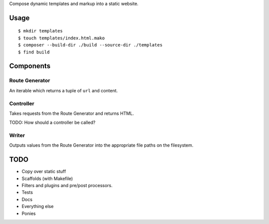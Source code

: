 Compose dynamic templates and markup into a static website.

Usage
=====

::

    $ mkdir templates
    $ touch templates/index.html.mako
    $ composer --build-dir ./build --source-dir ./templates
    $ find build


Components
==========

Route Generator
---------------

An iterable which returns a tuple of ``url`` and content.


Controller
----------

Takes requests from the Route Generator and returns HTML.

TODO: How should a controller be called?


Writer
------

Outputs values from the Route Generator into the appropriate file paths on the
filesystem.


TODO
====

* Copy over static stuff
* Scaffolds (with Makefile)
* Filters and plugins and pre/post processors.
* Tests
* Docs
* Everything else
* Ponies
